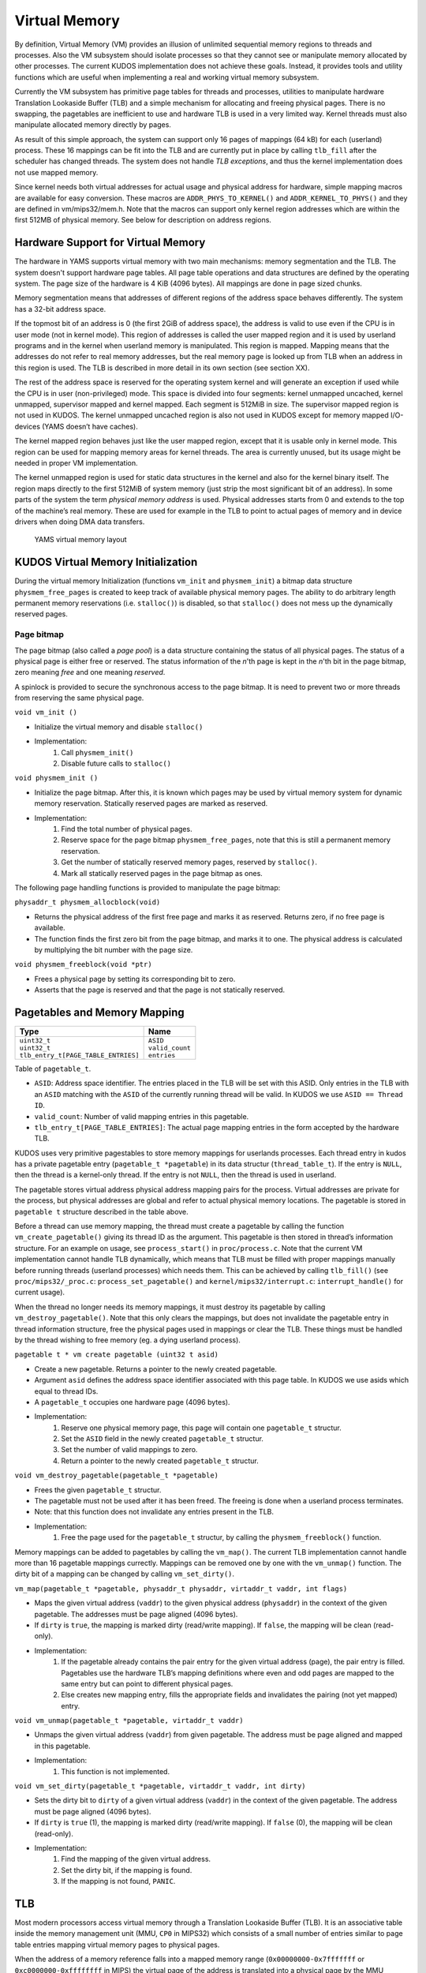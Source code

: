Virtual Memory
==============
By definition, Virtual Memory (VM) provides an illusion of unlimited sequential memory
regions to threads and processes. Also the VM subsystem should isolate processes
so that they cannot see or manipulate memory allocated by other processes. The
current KUDOS implementation does not achieve these goals. Instead, it provides
tools and utility functions which are useful when implementing a real and working
virtual memory subsystem.

Currently the VM subsystem has primitive page tables for threads and processes,
utilities to manipulate hardware Translation Lookaside Buffer (TLB) and a simple
mechanism for allocating and freeing physical pages. There is no swapping, the
pagetables are inefficient to use and hardware TLB is used in a very limited
way. Kernel threads must also manipulate allocated memory directly by pages.

As result of this simple approach, the system can support only 16 pages of
mappings (64 kB) for each (userland) process. These 16 mappings can be fit into
the TLB and are currently put in place by calling ``tlb_fill`` after the
scheduler has changed threads. The system does not handle *TLB exceptions*,
and thus the kernel implementation does not use mapped memory.

Since kernel needs both virtual addresses for actual usage and physical address for
hardware, simple mapping macros are available for easy conversion. These macros
are ``ADDR_PHYS_TO_KERNEL()`` and ``ADDR_KERNEL_TO_PHYS()`` and they are defined in
vm/mips32/mem.h. Note that the macros can support only kernel region addresses
which are within the first 512MB of physical memory. See below for description on
address regions.

Hardware Support for Virtual Memory
-----------------------------------

The hardware in YAMS supports virtual memory with two main mechanisms: memory
segmentation and the TLB. The system doesn't support
hardware page tables. All page table operations and data structures are defined
by the operating system. The page size of the hardware is 4 KiB (4096 bytes). All
mappings are done in page sized chunks.

Memory segmentation means that addresses of different regions of the address space
behaves differently. The system has a 32-bit address space.

If the topmost bit of an address is 0 (the first 2GiB of address space), the address
is valid to use even if the CPU is in user mode (not in kernel mode). This region of
addresses is called the user mapped region and it is used by userland programs and
in the kernel when userland memory is manipulated. This region is mapped. Mapping
means that the addresses do not refer to real memory addresses, but the real memory
page is looked up from TLB when an address in this region is used. The TLB is
described in more detail in its own section (see section XX).

The rest of the address space is reserved for the operating system kernel and
will generate an exception if used while the CPU is in user (non-privileged) mode.
This space is divided into four segments: kernel unmapped uncached, kernel
unmapped, supervisor mapped and kernel mapped. Each segment is 512MiB in
size. The supervisor mapped region is not used in KUDOS. The kernel unmapped
uncached region is also not used in KUDOS except for memory mapped I/O-devices
(YAMS doesn’t have caches).

The kernel mapped region behaves just like the user mapped region, except that
it is usable only in kernel mode. This region can be used for mapping memory areas
for kernel threads. The area is currently unused, but its usage might be needed in
proper VM implementation.

The kernel unmapped region is used for static data structures in the kernel and
also for the kernel binary itself. The region maps directly to the first 512MiB of
system memory (just strip the most significant bit of an address).
In some parts of the system the term *physical memory address* is used. Physical
addresses starts from 0 and extends to the top of the machine’s
real memory. These are used for example in the TLB to point to actual pages of memory
and in device drivers when doing DMA data transfers.

.. figure:: yams-virtual-memory.png

   YAMS virtual memory layout

KUDOS Virtual Memory Initialization
-----------------------------------

During the virtual memory Initialization (functions ``vm_init`` and ``physmem_init``) a
bitmap data structure ``physmem_free_pages`` is created to keep track of available
physical memory pages. The ability to do arbitrary length permanent memory reservations
(i.e. ``stalloc()``) is disabled, so that ``stalloc()`` does not mess up the dynamically
reserved pages.

Page bitmap
<<<<<<<<<<<

The page bitmap (also called a *page pool*) is a data structure containing the status
of all physical pages.
The status of a physical page is either free or reserved. The status information
of the *n*'th page is kept in the *n*'th bit in the page bitmap, zero meaning *free* and
one meaning *reserved*.

A spinlock is provided to secure the synchronous access to the page bitmap. It is 
need to prevent two or more threads from reserving the same physical page.

``void vm_init ()``

* Initialize the virtual memory and disable ``stalloc()``
* Implementation:
    1. Call ``physmem_init()``
    2. Disable future calls to ``stalloc()``

``void physmem_init ()``

* Initialize the page bitmap. After this, it is known which pages may be used by virtual memory system for dynamic memory reservation. Statically reserved pages are marked as reserved.
* Implementation: 
    1. Find the total number of physical pages.
    2. Reserve space for the page bitmap ``physmem_free_pages``, note that this is still a permanent memory reservation.
    3. Get the number of statically reserved memory pages, reserved by ``stalloc()``.
    4. Mark all statically reserved pages in the page bitmap as ones.

The following page handling functions is provided to manipulate the page bitmap:

``physaddr_t physmem_allocblock(void)``

* Returns the physical address of the first free page and marks it as
  reserved. Returns zero, if no free page is available.
* The function finds the first zero bit from the page bitmap, and marks it to
  one. The physical address is calculated by multiplying the bit number with the
  page size.

``void physmem_freeblock(void *ptr)``

* Frees a physical page by setting its corresponding bit to zero.
* Asserts that the page is reserved and that the page is not statically reserved.

Pagetables and Memory Mapping
-----------------------------

+---------------------------------------+-----------------------+
| Type                                  | Name                  |
+=======================================+=======================+
| | ``uint32_t``                        | | ``ASID``            |
| | ``uint32_t``                        | | ``valid_count``     |
| | ``tlb_entry_t[PAGE_TABLE_ENTRIES]`` | | ``entries``         |
+---------------------------------------+-----------------------+

Table of ``pagetable_t``.

* ``ASID``: Address space identifier. The entries placed in the TLB will be set with this ASID. Only entries in the TLB with an ``ASID`` matching with the ``ASID`` of the currently running thread will be valid. In KUDOS we use ``ASID == Thread ID``.
* ``valid_count``: Number of valid mapping entries in this pagetable.
* ``tlb_entry_t[PAGE_TABLE_ENTRIES]``: The actual page mapping entries in the form accepted by the hardware TLB.

KUDOS uses very primitive pagestables to store memory mappings for userlands processes.
Each thread entry in kudos has a private pagetable entry (``pagetable_t *pagetable``)
in its data structur (``thread_table_t``).
If the entry is ``NULL``, then the thread is a kernel-only thread. If the entry is not ``NULL``,
then the thread is used in userland.

The pagetable stores virtual address physical address mapping pairs for the
process. Virtual addresses are private for the process, but physical addresses are
global and refer to actual physical memory locations. The pagetable is stored in
``pagetable t`` structure described in the table above.

Before a thread can use memory mapping, the thread must create a pagetable by calling the function
``vm_create_pagetable()`` giving its thread ID as the argument. This pagetable
is then stored in thread’s information structure. For an example on usage, see
``process_start()`` in ``proc/process.c``. Note that the current VM implementation
cannot handle TLB dynamically, which means that TLB must be filled
with proper mappings manually before running threads (userland processes) which
needs them. This can be achieved by calling ``tlb_fill()`` (see ``proc/mips32/_proc.c``:
``process_set_pagetable()`` and ``kernel/mips32/interrupt.c``: ``interrupt_handle()`` for current
usage).

When the thread no longer needs its memory mappings, it must destroy its
pagetable by calling ``vm_destroy_pagetable()``. Note that this only clears the mappings,
but does not invalidate the pagetable entry in thread information structure,
free the physical pages used in mappings or clear the TLB. These things must be
handled by the thread wishing to free memory (eg. a dying userland process).

``pagetable t * vm create pagetable (uint32 t asid)``

* Create a new pagetable. Returns a pointer to the newly created pagetable.
* Argument ``asid`` defines the address space identifier associated with this page table. In KUDOS we use asids which equal to thread IDs.
* A ``pagetable_t`` occupies one hardware page (4096 bytes).
* Implementation:
    1. Reserve one physical memory page, this page will contain one ``pagetable_t`` structur.
    2. Set the ``ASID`` field in the newly created ``pagetable_t`` structur.
    3. Set the number of valid mappings to zero.
    4. Return a pointer to the newly created ``pagetable_t`` structur.

``void vm_destroy_pagetable(pagetable_t *pagetable)``

* Frees the given ``pagetable_t`` structur.
* The pagetable must not be used after it has been freed. The freeing is done when a userland
  process terminates.
* Note: that this function does not invalidate any entries present in the TLB.
* Implementation:
    1. Free the page used for the ``pagetable_t`` structur, by calling the ``physmem_freeblock()`` function.

Memory mappings can be added to pagetables by calling the ``vm_map()``. The current TLB
implementation cannot handle more than 16 pagetable mappings currectly. Mappings can be removed
one by one with the ``vm_unmap()`` function. The dirty bit of a mapping can be changed by calling
``vm_set_dirty()``.

``vm_map(pagetable_t *pagetable, physaddr_t physaddr, virtaddr_t vaddr, int flags)``

* Maps the given virtual address (``vaddr``) to the given physical address (``physaddr``) in the context of the given pagetable. The addresses must be page aligned (4096 bytes).
* If ``dirty`` is ``true``, the mapping is marked dirty (read/write mapping). If ``false``, the mapping will be clean (read-only).
* Implementation:
    1. If the pagetable already contains the pair entry for the given virtual address (page), the pair entry is filled. Pagetables use the hardware TLB’s mapping definitions where even and odd pages are mapped to the same entry but can point to different physical pages.
    2. Else creates new mapping entry, fills the appropriate fields and invalidates the pairing (not yet mapped) entry.

``void vm_unmap(pagetable_t *pagetable, virtaddr_t vaddr)``

* Unmaps the given virtual address (``vaddr``) from given pagetable. The address must be page aligned and mapped in this pagetable.
* Implementation:
    1. This function is not implemented.

``void vm_set_dirty(pagetable_t *pagetable, virtaddr_t vaddr, int dirty)``

* Sets the dirty bit to ``dirty`` of a given virtual address (``vaddr``) in the context of the given pagetable. The address must be page aligned (4096 bytes).
* If ``dirty`` is ``true`` (1), the mapping is marked dirty (read/write mapping). If ``false`` (0), the mapping will be clean (read-only).
* Implementation:
    1. Find the mapping of the given virtual address.
    2. Set the dirty bit, if the mapping is found.
    3. If the mapping is not found, ``PANIC``.

TLB
---

Most modern processors access virtual memory through a Translation Lookaside
Buffer (TLB). It is an associative table inside the memory management unit (MMU,
``CP0`` in MIPS32) which consists of a small number of entries similar to page table
entries mapping virtual memory pages to physical pages.

When the address of a memory reference falls into a mapped memory range
(``0x00000000-0x7fffffff`` or ``0xc0000000-0xffffffff`` in MIPS) the virtual page
of the address is translated into a physical page by the MMU hardware by looking
it up in the TLB and the resulting physical address is used for the reference. If the
virtual page has no entry in the TLB, a TLB exception occurs.

TLB dual entries and ASID in MIPS32 architectures
-------------------------------------------------

In the MIPS32 architecture, one TLB entry always maps two consecutive pages, even
and odd. This needs to be taken into account when implementing the TLB handling
routines, as a new mapping may need to be added to an already existing TLB entry.
One might think that the consecutive pages could be mapped in separate entries,
leaving the other page in the entry as invalid, but this would result in duplicate
TLB matches and thus cause undefined behavior.

A MIPS32 TLB entry also has an Address Space ID (``ASID``) field. When the
``CP0`` is checking for a TLB match, the ``ASID`` of the entry must match the
current ``ASID`` for the processor, specified in the ``EntryHi`` register (or the global bit
is on). Thus, when using different
``ASID`` for each thread, the TLB need not necessarily be invalidated when switching
between threads.

KUDOS uses the ``tlb_entry_t`` structure to store page mappings. The entries in
this structure are compatible with the hardware TLB. The fields are described in
table below.

The exception handler in ``kernel/mips32/exception.c`` should dispatch TLB exceptions
to the following functions, implemented in ``vm/mips32/tlb.c`` (note that the current implementation
does not dispatch TLB exceptions):

``void tlb_modified_exception(void)``

* Called in case of a TLB modified exception.

``void tlb_load_exception(void)``

* Called in case of a TLB miss exception caused by a load reference.

``void tlb_store_exception(void)``

* Called in case of a TLB miss exception caused by a store reference.

TLB miss exception, Load reference
<<<<<<<<<<<<<<<<<<<<<<<<<<<<<<<<<<

The cause of this exception is a memory load operation for which either no entry
was found in the TLB (TLB refill) or the entry found was invalid (TLB invalid).
These cases can be distinguished by probing the TLB for the failing page number.
The exception code is ``EXCEPTION_TLBL``.

TLB miss exception, Store reference
<<<<<<<<<<<<<<<<<<<<<<<<<<<<<<<<<<<

This exception is the same as the previous except that the operation which caused
it was a memory store. The exception code is ``EXCEPTION_TLBS``.

TLB modified exception
<<<<<<<<<<<<<<<<<<<<<<

This exception occurs if an entry was found for a memory store reference but the
entry’s D bit is zero, indicating the page is not writable. The D bit can be used both
for write protection and pagetable coherence when swapping is enabled (dirty/not
dirty). The exception code is ``EXCEPTION_TLBM``.

TLB wrapper functions in KUDOS
<<<<<<<<<<<<<<<<<<<<<<<<<<<<<<

The following wrapper functions to CP0 TLB operations, implemented in ``vm/mips32/_tlb.S``,
are provided so that writing assembler code is not required.

``void _tlb_get_exception_state(tlb_exception_state_t *state)``

* Get the state parameters for a TLB exception and place them in state.
* This is usually the first function called by all TLB exception handlers.
* Implementation:
    1. Copy the ``BadVaddr`` register to ``state->badvaddr``.
    2. Copy the ``VPN2`` field of the *EntryHi* register to ``state->badvpn2``.
    3. Copy the ``ASID`` field of the *EntryHi* register to ``state->asid``.

``void _tlb_set_asid(uint32_t asid)``

* Sets the current ASID for the CP0 (in EntryHi register).
* Used to set the current address space ID after operations that modified the EntryHi register.
* Implementation:
    1. Copy ``asid`` to the *EntryHi* register.

``uint32_t _tlb_get_maxindex(void)``

* Returns the index of the last entry in the TLB. This is one less than the number of entries in the TLB.
* Implementation:
    1. Return the MMU *size* field of the *Conf1* register

``int _tlb_probe(tlb_entry_t *entry)``

* Probes the TLB for an entry defined by the ``VPN2``, ``dummy1`` and ``ASID`` fields of entry.
* Returns an index to the TLB, or a negative value if a matching entry was not found.
* Implementation:
    1. Load the *EntryHi* register with ``VPN2`` and ``ASID``.
    2. Execute the TLBP instruction.
    3. Return the value in the Index register.

``int _tlb_read(tlb_entry_t *entries, uint32_t index, uint32_t num)``

* Reads ``num`` entries from the TLB, starting from the entry indexed by index. The entries are placed in the table addressed by entries.
* Only ``MIN(TLBSIZE-index, num)`` entries will be read.
* Returns the number of entries actually read, or a negative value on error.
* Implementation:
    1. Load the Index register with index.
    2. Execute the TLBR instruction.
    3. Move the contents of the *EntryHi*, *EntryLo0* and *EntryLo1* registers to corresponding fields in entries.
    4. Advance index and entries, and continue from step 1 until enough entries are read.
    5. Return the number of entries read.

``int _tlb_write(tlb_entry_t *entries, uint32_t index, uint32_t num)``

* Writes ``num`` entries to the TLB, starting from the entry indexed by index. The entries are read from the table addressed by entries.
* Only ``MIN(TLBSIZE-index, num)`` entries will be written.
* Returns the number of entries actually written, or a negative value on error.
* Implementation:
    1. Load the *Index* register with index.
    2. Fill the *EntryHi*, *EntryLo0* and *EntryLo1* registers from entries.
    3. Execute the TLBWI instruction.
    4. Advance index and entries, and continue from step 1 until enough entries are written.
    5. Return the number of entries written.

``void _tlb_write_random(tlb_entry_t *entry)``

* Writes the entry to a "random" entry in the TLB. The entry is read from entry.
* Note that if this function is called more than once, it is not guaranteed that the newest write will not overwrite the previous, although this is usually the case. This function should only be called to write a single entry.
* Implementation:
    1. Fill the *EntryHi*, *EntryLo0* and *EntryLo1* registers from entry.
    2. Execute the TLBWR instruction. The following function should be used only until a proper VM implementation is done:

+--------------------+----------------+
| Type               | Name           |
+====================+================+
| | ``unsigned int`` | | ``VPN2:19``  |
| | ``unsigned int`` | | ``dummy1:5`` |
| | ``unsigned int`` | | ``ASID:8``   |
| | ``unsigned int`` | | ``dummy2:6`` |
| | ``unsigned int`` | | ``PFN0:20``  |
| | ``unsigned int`` | | ``C0:3``     |
| | ``unsigned int`` | | ``D0:1``     |
| | ``unsigned int`` | | ``V0:1``     |
| | ``unsigned int`` | | ``G0:1``     |
| | ``unsigned int`` | | ``dummy3:6`` |
| | ``unsigned int`` | | ``PFN1:20``  |
| | ``unsigned int`` | | ``C1:3``     |
| | ``unsigned int`` | | ``D1:1``     |
| | ``unsigned int`` | | ``V1:1``     |
| | ``unsigned int`` | | ``G1:1``     |
+--------------------+----------------+

Table of ``tlb_entry_t``.

* ``VPN2``: Virtual page pair number. These are the upper 19 bits of a virtual address. VPN2 describes which consecutive 2 page (8192 bytes) region of virtual address space this entry maps.
* ``dummy1``: Unused.
* ``ASID``: Address space identifier. When ``ASID`` matches CP0 setted ``ASID`` this entry is valid. In KUDOS, we use mapping ``ASID = thread_id``.
* ``dummy2``: Unused.
* ``PFN0``: Physical page number for even page mapping (VPN2 + 0 bit).
* ``C0``: Cache settings. Not used.
* ``D0``: Dirty bit for even page. If this is 0, page is write protected. If 1 the page can be written to.
* ``V0``: Valid bit for even page. If this bit is 1, this entry is valid.
* ``G0``: Global bit for even page. Cannot be used without the global bit of odd page.
* ``dummy3``: Unused.
* ``PFN1``: Physical page number for odd page mapping (VPN2 + 1 bit).
* ``C1``: Cache settings. Not used.
* ``D1``: Dirty bit for odd page. If this is 0, page is write protected. If 1 the page can be written to.
* ``V1``: Valid bit for odd page. If this bit is 1, this entry is valid.
* ``G1``: Global bit for odd page. Cannot be used without the global bit of even page. If both bits are 1, the mapping is global (ignores ASID), otherwise mapping is local (checks ASID).

+----------------+----------------+
| Type           | Name           |
+================+================+
| | ``uint32_t`` | | ``badvaddr`` |
| | ``uint32_t`` | | ``badvpn2``  |
| | ``uint32_t`` | | ``asid``     |
+----------------+----------------+

Table of ``tlb_exception_state_t``.

* ``badvaddr``: Contains the failing virtual address.
* ``badvpn2``: Contains the VPN2 (bits 31..13) of the failing virtual address
* ``asid``: Contains the ASID of the reference that caused the failure. Only the lowest 8 bits are used.
